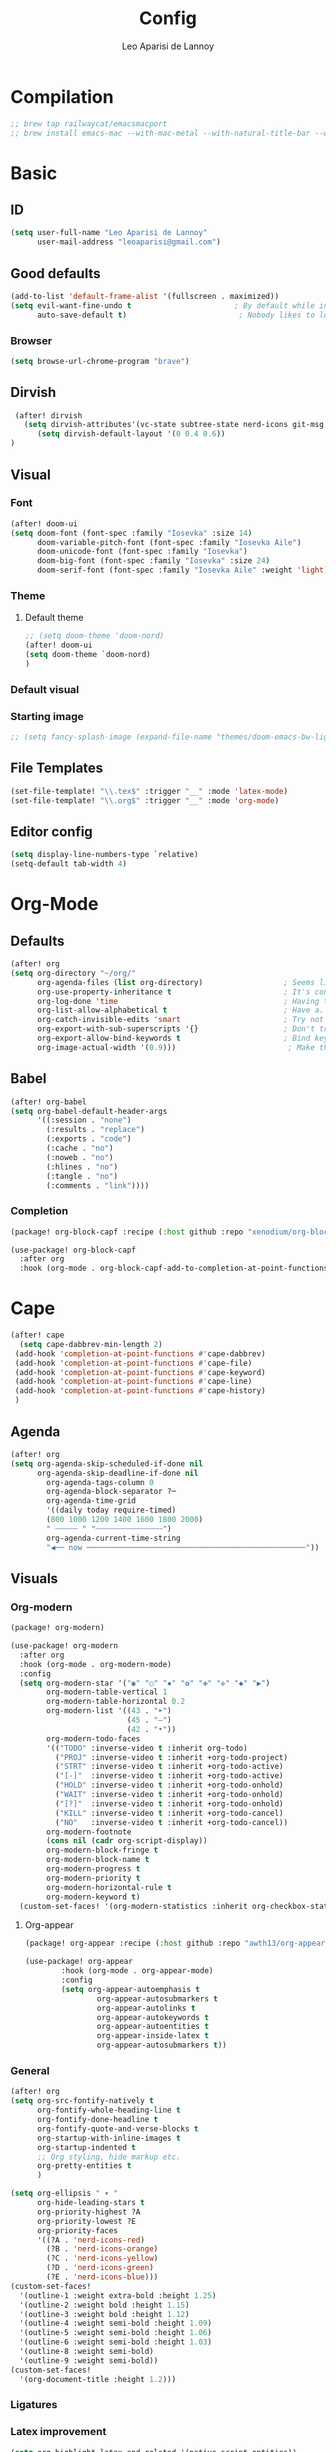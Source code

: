 #+title: Config
#+author: Leo Aparisi de Lannoy
#+latex_class: article
#+latex_compiler: xelatex
* Compilation
#+begin_src emacs-lisp
;; brew tap railwaycat/emacsmacport
;; brew install emacs-mac --with-mac-metal --with-natural-title-bar --with-native-compilation --with-xwidget
#+end_src
* Basic
** ID
#+begin_src emacs-lisp
(setq user-full-name "Leo Aparisi de Lannoy"
      user-mail-address "leoaparisi@gmail.com")
#+end_src
** Good defaults
#+begin_src emacs-lisp
(add-to-list 'default-frame-alist '(fullscreen . maximized))
(setq evil-want-fine-undo t                       ; By default while in insert all changes are one big blob. Be more granular
      auto-save-default t)                         ; Nobody likes to loose work, I certainly don't
#+end_src
*** Browser
#+begin_src emacs-lisp
(setq browse-url-chrome-program "brave")
#+end_src
** Dirvish
#+begin_src emacs-lisp :lexical no
 (after! dirvish
   (setq dirvish-attributes'(vc-state subtree-state nerd-icons git-msg file-time file-size))
      (setq dirvish-default-layout '(0 0.4 0.6))
)
#+end_src
** Visual
*** Font
#+begin_src emacs-lisp
(after! doom-ui
(setq doom-font (font-spec :family "Iosevka" :size 14)
      doom-variable-pitch-font (font-spec :family "Iosevka Aile")
      doom-unicode-font (font-spec :family "Iosevka")
      doom-big-font (font-spec :family "Iosevka" :size 24)
      doom-serif-font (font-spec :family "Iosevka Aile" :weight 'light)))
#+end_src
*** Theme
**** Default theme
#+begin_src emacs-lisp
;; (setq doom-theme 'doom-nord)
(after! doom-ui
(setq doom-theme `doom-nord)
)
#+end_src
*** Default visual
*** Starting image
#+begin_src emacs-lisp
;; (setq fancy-splash-image (expand-file-name "themes/doom-emacs-bw-light.svg" doom-user-dir))
#+end_src
** File Templates
#+begin_src emacs-lisp
(set-file-template! "\\.tex$" :trigger "__" :mode 'latex-mode)
(set-file-template! "\\.org$" :trigger "__" :mode 'org-mode)
#+end_src
** Editor config
#+begin_src emacs-lisp
(setq display-line-numbers-type `relative)
(setq-default tab-width 4)
#+end_src
* Org-Mode
** Defaults
#+begin_src emacs-lisp
(after! org
(setq org-directory "~/org/"
      org-agenda-files (list org-directory)                  ; Seems like the obvious place.
      org-use-property-inheritance t                         ; It's convenient to have properties inherited.
      org-log-done 'time                                     ; Having the time a item is done sounds convenient.
      org-list-allow-alphabetical t                          ; Have a. A. a) A) list bullets.
      org-catch-invisible-edits 'smart                       ; Try not to accidently do weird stuff in invisible regions.
      org-export-with-sub-superscripts '{}                   ; Don't treat lone _ / ^ as sub/superscripts, require _{} / ^{}.
      org-export-allow-bind-keywords t                       ; Bind keywords can be handy
      org-image-actual-width '(0.9)))                         ; Make the in-buffer display closer to the exported result..
#+end_src
** Babel
#+begin_src emacs-lisp
(after! org-babel
(setq org-babel-default-header-args
      '((:session . "none")
        (:results . "replace")
        (:exports . "code")
        (:cache . "no")
        (:noweb . "no")
        (:hlines . "no")
        (:tangle . "no")
        (:comments . "link"))))
#+end_src
*** Completion
#+begin_src emacs-lisp :tangle packages.el
(package! org-block-capf :recipe (:host github :repo "xenodium/org-block-capf"))
#+end_src
#+begin_src emacs-lisp
(use-package! org-block-capf
  :after org
  :hook (org-mode . org-block-capf-add-to-completion-at-point-functions))
#+end_src
* Cape
#+begin_src emacs-lisp :lexical no
 (after! cape
   (setq cape-dabbrev-min-length 2)
  (add-hook 'completion-at-point-functions #'cape-dabbrev)
  (add-hook 'completion-at-point-functions #'cape-file)
  (add-hook 'completion-at-point-functions #'cape-keyword)
  (add-hook 'completion-at-point-functions #'cape-line)
  (add-hook 'completion-at-point-functions #'cape-history)
  )
#+end_src
** Agenda
#+begin_src emacs-lisp :lexical no
(after! org
(setq org-agenda-skip-scheduled-if-done nil
      org-agenda-skip-deadline-if-done nil
        org-agenda-tags-column 0
        org-agenda-block-separator ?─
        org-agenda-time-grid
        '((daily today require-timed)
        (800 1000 1200 1400 1600 1800 2000)
        " ┄┄┄┄┄ " "┄┄┄┄┄┄┄┄┄┄┄┄┄┄┄")
        org-agenda-current-time-string
        "◀── now ─────────────────────────────────────────────────"))
#+end_src
** Visuals
*** Org-modern
#+begin_src emacs-lisp :tangle packages.el
(package! org-modern)
#+end_src
#+begin_src emacs-lisp
(use-package! org-modern
  :after org
  :hook (org-mode . org-modern-mode)
  :config
  (setq org-modern-star '("◉" "○" "✸" "✿" "✤" "✜" "◆" "▶")
        org-modern-table-vertical 1
        org-modern-table-horizontal 0.2
        org-modern-list '((43 . "➤")
                          (45 . "–")
                          (42 . "•"))
        org-modern-todo-faces
        '(("TODO" :inverse-video t :inherit org-todo)
          ("PROJ" :inverse-video t :inherit +org-todo-project)
          ("STRT" :inverse-video t :inherit +org-todo-active)
          ("[-]"  :inverse-video t :inherit +org-todo-active)
          ("HOLD" :inverse-video t :inherit +org-todo-onhold)
          ("WAIT" :inverse-video t :inherit +org-todo-onhold)
          ("[?]"  :inverse-video t :inherit +org-todo-onhold)
          ("KILL" :inverse-video t :inherit +org-todo-cancel)
          ("NO"   :inverse-video t :inherit +org-todo-cancel))
        org-modern-footnote
        (cons nil (cadr org-script-display))
        org-modern-block-fringe t
        org-modern-block-name t
        org-modern-progress t
        org-modern-priority t
        org-modern-horizontal-rule t
        org-modern-keyword t)
  (custom-set-faces! '(org-modern-statistics :inherit org-checkbox-statistics-todo)))
#+end_src
**** Org-appear
#+begin_src emacs-lisp :lexical no :tangle packages.el
(package! org-appear :recipe (:host github :repo "awth13/org-appear"))
#+end_src
#+begin_src emacs-lisp :lexical no
(use-package! org-appear
        :hook (org-mode . org-appear-mode)
        :config
        (setq org-appear-autoemphasis t
                org-appear-autosubmarkers t
                org-appear-autolinks t
                org-appear-autokeywords t
                org-appear-autoentities t
                org-appear-inside-latex t
                org-appear-autosubmarkers t))
#+end_src
*** General
#+begin_src emacs-lisp
(after! org
(setq org-src-fontify-natively t
      org-fontify-whole-heading-line t
      org-fontify-done-headline t
      org-fontify-quote-and-verse-blocks t
      org-startup-with-inline-images t
      org-startup-indented t
      ;; Org styling, hide markup etc.
      org-pretty-entities t
      )

(setq org-ellipsis " ▾ "
      org-hide-leading-stars t
      org-priority-highest ?A
      org-priority-lowest ?E
      org-priority-faces
      '((?A . 'nerd-icons-red)
        (?B . 'nerd-icons-orange)
        (?C . 'nerd-icons-yellow)
        (?D . 'nerd-icons-green)
        (?E . 'nerd-icons-blue)))
(custom-set-faces!
  '(outline-1 :weight extra-bold :height 1.25)
  '(outline-2 :weight bold :height 1.15)
  '(outline-3 :weight bold :height 1.12)
  '(outline-4 :weight semi-bold :height 1.09)
  '(outline-5 :weight semi-bold :height 1.06)
  '(outline-6 :weight semi-bold :height 1.03)
  '(outline-8 :weight semi-bold)
  '(outline-9 :weight semi-bold))
(custom-set-faces!
  '(org-document-title :height 1.2)))
#+end_src

*** Ligatures
*** Latex improvement
#+begin_src emacs-lisp
(setq org-highlight-latex-and-related '(native script entities))
#+end_src
#+begin_src emacs-lisp :tangle packages.el
 (package! org-fragtog)
#+end_src
#+begin_src emacs-lisp
 (use-package! org-fragtog
   :after org
   :hook (org-mode . org-fragtog-mode))
#+end_src
** Bullets
#+begin_src emacs-lisp
(after! org
(setq org-list-demote-modify-bullet '(("+" . "-") ("-" . "+") ("*" . "+") ("1." . "a."))))
#+end_src
** Agenda
*** Visual
#+begin_src emacs-lisp
(after! org-agenda
  (setq org-agenda-deadline-faces
      '((1.001 . error)
        (1.0 . org-warning)
        (0.5 . org-upcoming-deadline)
        (0.0 . org-upcoming-distant-deadline))))
#+end_src
** Contact
#+begin_src emacs-lisp :lexical no :tangle packages.el
 (package! org-vcard)
#+end_src
#+begin_src emacs-lisp :lexical no
(after! mu4e
    (setq mu4e-org-contacts-file  "~/org/contacts.org")
  (add-to-list 'mu4e-headers-actions
    '("org-contact-add" . mu4e-action-add-org-contact) t)
  (add-to-list 'mu4e-view-actions
    '("org-contact-add" . mu4e-action-add-org-contact) t))

#+end_src
** Pandoc import
#+begin_src emacs-lisp :tangle packages.el
(package! org-pandoc-import
  :recipe (:host github
           :repo "tecosaur/org-pandoc-import"
           :files ("*.el" "filters" "preprocessors")))
#+end_src
#+begin_src emacs-lisp
(use-package! org-pandoc-import
  :after org)
#+end_src
** Zotero Integration
#+begin_src emacs-lisp :tangle packages.el
;; (package! zotxt)
#+end_src
#+begin_src emacs-lisp

;; (use-package! zotxt
;;   :after org)
#+end_src
** Org-Chef
#+begin_src emacs-lisp :tangle packages.el
(package! org-chef)
#+end_src
#+begin_src emacs-lisp
(use-package! org-chef
  :after org
  :commands (org-chef-insert-recipe org-chef-get-recipe-from-url))
#+end_src

** Bibtex-Integration
*** Citar
#+begin_src emacs-lisp :tangle packages.el
(package! org-cite-csl-activate :recipe (:host github :repo "andras-simonyi/org-cite-csl-activate"))
#+end_src
#+begin_src emacs-lisp
(use-package! citar
  :defer t
  :custom
  (org-cite-global-bibliography '("~/org/Lecture_Notes/MyLibrary.bib"))
  (citar-bibliography org-cite-global-bibliography)
  (citar-symbols
      '(note ,(nerd-icons-octicon "nf-oct-note" :face 'nerd-icons-blue :v-adjust -0.3) . " ")
      '(link ,(nerd-icons-octicon "nf-oct-link" :face 'nerd-icons-orange :v-adjust 0.01) . " "))
  :hook
  (org-mode . citar-capf-setup))
#+end_src
#+begin_src emacs-lisp :lexical no
(use-package! citar-embark
  :after citar embark
  :no-require
  :config (citar-embark-mode))
#+end_src
#+begin_src emacs-lisp
(use-package! oc-csl
  :after oc
  :config
  (setq org-cite-csl-styles-dir "~/Zotero/styles/"))
(after! oc
 (setq org-cite-export-processors '((t csl))))

#+end_src
#+begin_src emacs-lisp
(use-package! oc-csl-activate
  :after org
  :config
  (setq org-cite-activate-processor 'csl-activate)
  (setq org-cite-csl-activate-use-document-style t)
  (setq org-cite-csl-activate-use-document-locale t)
  (add-hook! 'org-mode-hook
              (cursor-sensor-mode 1)
              (org-cite-csl-activate-render-all)))

#+end_src
** Latex templates
*** Preview
**** PNG
#+begin_src emacs-lisp
(after! org
  ;; ORG LATEX PREVIEW
  (setq org-format-latex-options
        (plist-put org-format-latex-options :background "Transparent"))
  (setq org-format-latex-options
        (plist-put org-format-latex-options :scale 1))
  (setq org-preview-latex-default-process 'dvisvgm)
  (setq org-preview-latex-image-directory "~/.cache/ltximg/")
  )
#+end_src
**** Header
#+begin_src emacs-lisp
(after! org
(setq org-format-latex-header "\\documentclass[12pt]
{article}
\\usepackage[usenames]{xcolor}
\\usepackage{booktabs}
\\pagestyle{empty}             % do not remove
% The settings below are copied from fullpage.sty
\\setlength{\\textwidth}{\\paperwidth}
\\addtolength{\\textwidth}{-3cm}
\\setlength{\\oddsidemargin}{1.5cm}
\\addtolength{\\oddsidemargin}{-2.54cm}
\\setlength{\\evensidemargin}{\\oddsidemargin}
\\setlength{\\textheight}{\\paperheight}
\\addtolength{\\textheight}{-\\headheight}
\\addtolength{\\textheight}{-\\headsep}
\\addtolength{\\textheight}{-\\footskip}
\\addtolength{\\textheight}{-3cm}
\\setlength{\\topmargin}{1.5cm}
\\addtolength{\\topmargin}{-2.54cm}
% my custom stuff
\\usepackage{xfrac}
\\usepackage{siunitx}
\\usepackage{diffcoeff}
\\usepackage{nicematrix}
\\usepackage[varbb]{newpxmath}
\\DeclareMathOperator{\\Var}{Var}
\\DeclareMathOperator{\\cov}{Cov}
\\DeclareMathOperator{\\E}{\\mathbb{E}}
\\DeclareMathOperator*{\\argmax}{arg\\,max}
\\DeclareMathOperator*{\\argmin}{arg\\,min}
"))
#+end_src
*** Article
#+begin_src emacs-lisp
(with-eval-after-load 'ox-latex
(add-to-list 'org-latex-classes
             '("article"
               "\\documentclass[12pt]{article}
\\usepackage[american]{babel}
\\usepackage[margin=1.25in]{geometry}
\\usepackage{parskip}
\\usepackage{booktabs}
\\usepackage{float}
\\usepackage{microtype}
\\usepackage{graphicx}
\\usepackage{mathtools}
\\usepackage{amsthm}
\\usepackage{amssymb}
\\usepackage{bm}
\\usepackage[]{newpxtext}
\\usepackage[]{newpxmath}
\\usepackage{xfrac}
\\usepackage{siunitx}
\\usepackage{caption}
\\captionsetup{labelfont=bf,font={small,singlespacing}}
\\usepackage{subcaption}
\\usepackage{cancel}
\\usepackage{setspace}
\\usepackage{xcolor}
\\usepackage{diffcoeff}
\\usepackage{nicematrix}
\\usepackage{braket}
\\usepackage{enumitem}
\\usepackage{acronym}
\\usepackage{footmisc}
\\usepackage[authoryear,longnamesfirst]{natbib}
\\usepackage{xurl}
\\onehalfspacing{}
\\bibliographystyle{ecta}
\\DeclareMathOperator{\\Var}{Var}
\\DeclareMathOperator{\\Cov}{Cov}
\\DeclareMathOperator{\\E}{\\mathbb{E}}
\\DeclareMathOperator*{\\argmax}{arg\\,max}
\\DeclareMathOperator*{\\argmin}{arg\\,min}
\\newcommand{\\Et}[2]{\\E_{#2} \\left[#1\\right]}
\\newcommand{\\Covt}[3]{\\cov_{#3}\\left(#1, #2\\right)}
\\newcommand{\\Vart}[2]{\\Var_{#2} \\left[#1\\right]}
\\DeclarePairedDelimiter\\abs{\\lvert}{\\rvert}
\\DeclarePairedDelimiter\\norm{\\lVert}{\\rVert}
\\DeclarePairedDelimiterX\\innerp[2]{\\langle}{\\rangle}{#1,#2}
\\theoremstyle{plain}% default
\\newtheorem{thm}{Theorem}
\\newtheorem{lem}[thm]{Lemma}
\\newtheorem{prop}[thm]{Proposition}
\\newtheorem*{cor}{Corollary}
\\theoremstyle{definition}
\\newtheorem{defn}{Definition}
\\newtheorem{exmp}{Example}
\\providecommand*{\\defnautorefname}{Definition}
\\theoremstyle{remark}
\\newtheorem*{rem}{Remark}
\\newtheorem*{note}{Note}
\\newtheorem{case}{Case}
\\renewcommand{\\leq}{\\leqslant}
\\renewcommand{\\geq}{\\geqslant}
\\usepackage{hyperref}
\\usepackage[]{cleveref}
[NO-DEFAULT-PACKAGES]
[PACKAGES]
[EXTRA]"
               ("\\section{%s}" . "\\section*{%s}")
               ("\\subsection{%s}" . "\\subsection*{%s}")
               ("\\subsubsection{%s}" . "\\subsubsection*{%s}")
               ("\\paragraph{%s}" . "\\paragraph*{%s}"))))
#+end_src
*** Beamer
#+begin_src emacs-lisp
(after! org
  (setq org-beamer-frame-level 2))
#+end_src
#+begin_src emacs-lisp
(after! org
  (setq org-beamer-theme "[progressbar=frametitle, titleformat=smallcaps, numbering=fraction]metropolis"))
#+end_src
Define Beamer class:
#+begin_src emacs-lisp

(with-eval-after-load 'ox-latex
(add-to-list 'org-latex-classes
             '("beamer"
               "\\documentclass[c]{beamer}
\\usepackage[american]{babel}
\\usetheme[progressbar=frametitle, titleformat=smallcaps, numbering=fraction]{metropolis}
\\usepackage{parskip}
\\usepackage{booktabs}
\\usepackage{float}
\\usepackage{microtype}
\\usepackage{graphicx}
\\usepackage{mathtools}
\\usepackage{amsthm}
\\usepackage{amssymb}
\\usepackage{bm}
\\usepackage[]{newpxtext}
\\usepackage{newpxmath}
\\usepackage{xfrac}
\\usepackage{siunitx}
\\usepackage{caption}
\\captionsetup{labelfont=bf,font={small,singlespacing}}
\\usepackage{subcaption}
\\usepackage{cancel}
\\usepackage{setspace}
\\usepackage{xcolor}
\\usepackage[ISO]{diffcoeff}
\\usepackage{nicematrix}
\\usepackage{braket}
\\usepackage{enumitem}
\\usepackage{acronym}
\\usepackage{footmisc}
\\usepackage[authoryear,longnamesfirst]{natbib}
\\usepackage{xurl}
\\usepackage{appendixnumberbeamer}
\\usepackage{dirtytalk}
\\DeclareMathOperator{\\Var}{Var}
\\DeclareMathOperator{\\Cov}{Cov}
\\DeclareMathOperator{\\E}{\\mathbb{E}}
\\DeclareMathOperator*{\\argmax}{arg\\,max}
\\DeclareMathOperator*{\\argmin}{arg\\,min}
\\newcommand{\\Et}[2]{\\E_{#2} \\left[#1\\right]}
\\newcommand{\\Covt}[3]{\\cov_{#3}\\left(#1, #2\\right)}
\\newcommand{\\Vart}[2]{\\Var_{#2} \\left[#1\\right]}
\\DeclarePairedDelimiter\\abs{\\lvert}{\\rvert}
\\DeclarePairedDelimiter\\norm{\\lVert}{\\rVert}
\\DeclarePairedDelimiterX\\innerp[2]{\\langle}{\\rangle}{#1,#2}
\\theoremstyle{plain}% default
\\newtheorem{thm}{Theorem}
\\newtheorem{lem}[thm]{Lemma}
\\newtheorem{prop}[thm]{Proposition}
\\newtheorem*{cor}{Corollary}
\\theoremstyle{definition}
\\newtheorem{defn}{Definition}
\\newtheorem{exmp}{Example}
\\providecommand*{\\defnautorefname}{Definition}
\\theoremstyle{remark}
\\newtheorem*{rem}{Remark}
\\newtheorem*{note}{Note}
\\newtheorem{case}{Case}
\\renewcommand{\\leq}{\\leqslant}
\\renewcommand{\\geq}{\\geqslant}
\\definecolor{textcolor}{HTML}{2E3440}
\\definecolor{titlecolor}{HTML}{a3be8c}
\\definecolor{alertcolor}{HTML}{BF616A}
\\definecolor{bgcolor}{HTML}{ECEFF4}
\\definecolor{barcolor}{HTML}{88C0D0}
\\definecolor{bgbarcolor}{HTML}{D8DEE9}
\\setbeamercolor{progress bar}{fg=barcolor,bg=bgbarcolor}
\\setbeamercolor{frametitle}{fg=titlecolor,bg=bgcolor}
\\setbeamercolor{normal text}{fg=textcolor,bg=bgcolor}
\\setbeamercolor{alerted text}{fg=alertcolor,bg=bgcolor}
\\setbeamercolor{example text}{fg=examplecolor}
\\setbeamercovered{dynamic}
\\usecolortheme{rose}
[NO-DEFAULT-PACKAGES]
[PACKAGES]
[EXTRA]"
               ("\\section{%s}" . "\\section*{%s}")
               ("\\subsection{%s}" . "\\subsection*{%s}")
               ("\\subsubsection{%s}" . "\\subsubsection*{%s}")
               ("\\paragraph{%s}" . "\\paragraph*{%s}")
               ("\\subparagraph{%s}" . "\\subparagraph*{%s}"))))
#+end_src
*** Export
#+begin_src emacs-lisp
(setq org-latex-pdf-process '("LC_ALL=en_US.UTF-8 latexmk -f -pdf -%latex -shell-escape -interaction=nonstopmode -output-directory=%o %f"))
#+end_src
#+begin_src emacs-lisp
(after! org
(setq org-latex-tables-booktabs t
      org-latex-hyperref-template "\\providecolor{url}{HTML}{81a1c1}
\\providecolor{link}{HTML}{d08770}
\\providecolor{cite}{HTML}{d08770}
\\hypersetup{
pdfauthor={%a},
pdftitle={%t},
pdfkeywords={%k},
pdfsubject={%d},
pdfcreator={%c},
pdflang={%L},
breaklinks=true,
colorlinks=true,
linkcolor=link,
urlcolor=url,
citecolor=cite
}
"
      org-latex-reference-command "\\cref{%s}"))
#+end_src
**** Preview
#+begin_src emacs-lisp
;; Use pdf-tools to open PDF files
(after! auctex
(setq TeX-view-program-selection '((output-pdf "PDF Tools"))
      TeX-source-correlate-start-server t)
;; Update PDF buffers after successful LaTeX runs
(add-hook 'TeX-after-compilation-finished-functions #'TeX-revert-document-buffer))
#+end_src
**** Code blocks
#+begin_src emacs-lisp :tangle packages.el
(package! engrave-faces)
#+end_src
#+begin_src emacs-lisp
 (use-package! engrave-faces-latex
   :after ox-latex)
 (setq org-latex-listings 'engraved)
 (setq org-latex-engraved-theme 'doom-nord)
#+end_src
** Capture
*** Doct
#+begin_src emacs-lisp :tangle packages.el
(package! doct
  :recipe (:host github :repo "progfolio/doct"))
#+end_src
#+begin_src emacs-lisp :lexical no
 (use-package! doct
   :after org)
#+end_src
*** Captures
#+begin_src emacs-lisp :lexical no
(setq org-capture-templates
      '(("t" "Todo" entry (file+headline "~/org/todo.org" "Tasks")
         "* TODO [#B] %?\n:Created: %T\n")
        ("j" "Journal" entry (file+datetree "~/org/journal.org")
         "* %?\nEntered on %U\n  %i\n  %a")
        ("P" "process-soon" entry (file+headline "todo.org" "Todo")
  "* TODO %:fromname: %a %?\nDEADLINE: %(org-insert-time-stamp (org-read-date nil t \"+2d\"))")
("c" "Contact" entry (file "~/org/contacts.org")
"* %?
:PROPERTIES:
:ADDRESS:
:BIRTHDAY:
:EMAIL:
:NOTE:
:END:"
      :empty-lines 1)
("w" "Work")
 ("wp" "Phone Call" entry (file+datetree "~/org/work.org") "* Phone call about %?\nSCHEDULED:%t\nDEADLINE: %^T\n\n%i" :clock-in t)
 ("wm" "Meeting"    entry (file+datetree "~/org/work.org") "* Meeting about %?\nSCHEDULED:%t\nDEADLINE: %^T\n\n%i"    :clock-in t)
 ("m" "Email Workflow")
    ("mw" "Write" entry (file+olp "~/org/mail.org" "New")
          "* TODO Email %?\nSCHEDULED:%t\nDEADLINE: %^T\n\n%i" :immediate-finish t)
    ("mf" "Follow Up" entry (file+olp "~/org/mail.org" "Follow Up")
          "* TODO Follow up with %:fromname on %a\nSCHEDULED:%t\nDEADLINE: %(org-insert-time-stamp (org-read-date nil t \"+2d\"))\n\n%i" :immediate-finish t)
    ("mr" "Read Later" entry (file+olp "~/org/mail.org" "Read Later")
          "* TODO Read %:subject\nSCHEDULED:%t\nDEADLINE: %(org-insert-time-stamp (org-read-date nil t \"+2d\"))\n\n%a\n\n%i" :immediate-finish t)
        ))
#+end_src
* Jinx
#+begin_src emacs-lisp :tangle packages.el
(package! jinx)
#+end_src
#+begin_src emacs-lisp
(use-package! jinx
  :defer t
  :init
  (global-jinx-mode)
  :config
  ;; Extra face(s) to ignore
  (push 'org-inline-src-block
        (alist-get 'org-mode jinx-exclude-faces))
  ;; Take over the relevant bindings.
  (after! evil-commands
    (global-set-key [remap ispell-word] #'jinx-correct))
  (after! evil-commands
    (global-set-key [remap evil-next-flyspell-error] #'jinx-next)
    (global-set-key [remap evil-prev-flyspell-error] #'jinx-previous)))
#+end_src
* LSP
** LTex
#+begin_src emacs-lisp :tangle packages.el
(package! lsp-ltex)
#+end_src
#+begin_src emacs-lisp
(defcustom lsp-ltex-active-modes
  '(text-mode
    bibtex-mode context-mode
    latex-mode LaTeX-mode ;; AUCTeX 14+ has renamed latex-mode to LaTeX-mode
    markdown-mode org-mode
    rst-mode
    org-msg-edit-mode
    mu4e-compose-mode)
  "List of major mode that work with LTEX Language Server."
  :type 'list
  :group 'lsp-ltex)

(use-package! lsp-ltex
  :defer t
  :init)
(after! lsp-ltex
  (appendq! lsp-language-id-configuration
            '((mu4e-compose-mode . "plaintext"))))
(use-package orderless
  :init
  ;; Tune the global completion style settings to your liking!
  ;; This affects the minibuffer and non-lsp completion at point.
  (setq completion-styles '(orderless partial-completion basic)
        completion-category-defaults nil
        completion-category-overrides nil))

(use-package lsp-mode
  :custom
  (lsp-completion-provider :none) ;; we use Corfu!
  :config
    (setq lsp-warn-no-matched-clients 'nil)
  :init
  (defun my/lsp-mode-setup-completion ()
    (setf (alist-get 'styles (alist-get 'lsp-capf completion-category-defaults))
          '(orderless))) ;; Configure orderless
  :hook
  (lsp-completion-mode . my/lsp-mode-setup-completion))
;; (use-package! eglot-ltex                ;
;;   :init
;;   (setq eglot-ltex-server-path "/opt/homebrew/"
;;         eglot-ltex-communication-channel 'tcp))         ; 'stdio or 'tcp
#+end_src
#+begin_src emacs-lisp :lexical no
 ;; (after! eglot
 ;;   (add-to-list 'eglot-server-programs
 ;;               `((latex-mode :language-id "latex")
 ;;                 . ,(eglot-alternatives '(("texlab")
 ;;                                          ("ltex-ls" "--server-type" "TcpSocket" "--port" :autoport)))))) ;
#+end_src
* VLFI
#+begin_src emacs-lisp :tangle packages.el
(package! vlfi)
#+end_src
#+begin_src emacs-lisp
(use-package! vlf-setup
  :defer t)
#+end_src

* CSV-Mode
#+begin_src emacs-lisp :tangle packages.el
(package! csv-mode)
#+end_src
#+begin_src emacs-lisp
(use-package! csv-mode
  :defer t
  :hook ((csv-mode . csv-align-mode)
         (csv-mode . csv-header-line)
         )
  )
#+end_src
* PDF-Tools
** Dark mode
#+begin_src emacs-lisp
 ;; (add-hook 'pdf-tools-enabled-hook 'pdf-view-midnight-minor-mode)
#+end_src
* Option key Fix
#+begin_src emacs-lisp
(defun switch-left-and-right-option-keys ()
  "Switch left and right option keys.
     On some external keyboards the left and right option keys are swapped,
     this command switches the keys so that they work as expected."
  (interactive)
  (let ((current-left  mac-option-modifier)
        (current-right mac-right-option-modifier))
    (setq mac-option-modifier       current-right
          mac-right-option-modifier current-left)))
#+end_src

#+begin_src emacs-lisp :lexical no
 ;; mac switch meta key
(defun mac-switch-meta nil
  "switch meta between Option and Command"
  (interactive)
  (if (eq mac-option-modifier nil)
      (progn
	(setq mac-option-modifier 'meta)
	(setq mac-command-modifier 'hyper)
	)
    (progn
      (setq mac-option-modifier nil)
      (setq mac-command-modifier 'meta)
      )
    )
  )
#+end_src
* RSS
#+begin_src emacs-lisp
;; (add-hook! 'elfeed-search-mode-hook #'elfeed-update) ;
;; (after! elfeed
;;   (setq elfeed-goodies/entry-pane-position 'bottom)
;;   (setq rmh-elfeed-org-files '("~/org/elfeed.org")))
#+end_src
** Visual
    #+begin_src emacs-lisp
;; (after! elfeed
;;   (setq elfeed-search-filter "@1-week-ago +unread"
;;         elfeed-search-print-entry-function '+rss/elfeed-search-print-entry
;;         elfeed-search-title-min-width 80
;;         elfeed-show-entry-switch #'pop-to-buffer
;;         elfeed-show-entry-delete #'elfeed-kill-buffer
;;         elfeed-show-refresh-function #'+rss/elfeed-show-refresh--better-style
;;         shr-max-image-proportion 0.6)

;;   (add-hook! 'elfeed-show-mode-hook (hide-mode-line-mode 1))
;;   (add-hook! 'elfeed-search-update-hook #'hide-mode-line-mode)

;;   (defface elfeed-show-title-face '((t (:weight ultrabold :slant italic :height 1.5)))
;;     "title face in elfeed show buffer"
;;     :group 'elfeed)
;;   (defface elfeed-show-author-face `((t (:weight light)))
;;     "title face in elfeed show buffer"
;;     :group 'elfeed)
;;   (set-face-attribute 'elfeed-search-title-face nil
;;                       :foreground 'nil
;;                       :weight 'light)

;;   (defadvice! +rss-elfeed-wrap-h-nicer ()
;;     "Enhances an elfeed entry's readability by wrapping it to a width of
;; `fill-column' and centering it with `visual-fill-column-mode'."
;;     :override #'+rss-elfeed-wrap-h
;;     (setq-local truncate-lines nil
;;                 shr-width 140
;;                 visual-fill-column-center-text t
;;                 default-text-properties '(line-height 1.2))
;;     (let ((inhibit-read-only t)
;;           (inhibit-modification-hooks t))
;;        (setq-local shr-current-font '(:family "Lato" :height 1.2))
;;       (set-buffer-modified-p nil)))

;;   (defun +rss/elfeed-search-print-entry (entry)
;;     "Print ENTRY to the buffer."
;;     (let* ((elfeed-goodies/tag-column-width 40)
;;            (elfeed-goodies/feed-source-column-width 30)
;;            (title (or (elfeed-meta entry :title) (elfeed-entry-title entry) ""))
;;            (title-faces (elfeed-search--faces (elfeed-entry-tags entry)))
;;            (feed (elfeed-entry-feed entry))
;;            (feed-title
;;             (when feed
;;               (or (elfeed-meta feed :title) (elfeed-feed-title feed))))
;;            (tags (mapcar #'symbol-name (elfeed-entry-tags entry)))
;;            (tags-str (concat (mapconcat 'identity tags ",")))
;;            (title-width (- (window-width) elfeed-goodies/feed-source-column-width
;;                            elfeed-goodies/tag-column-width 4))

;;            (tag-column (elfeed-format-column
;;                         tags-str (elfeed-clamp (length tags-str)
;;                                                elfeed-goodies/tag-column-width
;;                                                elfeed-goodies/tag-column-width)
;;                         :left))
;;            (feed-column (elfeed-format-column
;;                          feed-title (elfeed-clamp elfeed-goodies/feed-source-column-width
;;                                                   elfeed-goodies/feed-source-column-width
;;                                                   elfeed-goodies/feed-source-column-width)
;;                          :left)))

;;       (insert (propertize feed-column 'face 'elfeed-search-feed-face) " ")
;;       (insert (propertize tag-column 'face 'elfeed-search-tag-face) " ")
;;       (insert (propertize title 'face title-faces 'kbd-help title))
;;       (setq-local line-spacing 0.2)))

;;   (defun +rss/elfeed-show-refresh--better-style ()
;;     "Update the buffer to match the selected entry, using a mail-style."
;;     (interactive)
;;     (let* ((inhibit-read-only t)
;;            (title (elfeed-entry-title elfeed-show-entry))
;;            (date (seconds-to-time (elfeed-entry-date elfeed-show-entry)))
;;            (author (elfeed-meta elfeed-show-entry :author))
;;            (link (elfeed-entry-link elfeed-show-entry))
;;            (tags (elfeed-entry-tags elfeed-show-entry))
;;            (tagsstr (mapconcat #'symbol-name tags ", "))
;;            (nicedate (format-time-string "%a, %e %b %Y %T %Z" date))
;;            (content (elfeed-deref (elfeed-entry-content elfeed-show-entry)))
;;            (type (elfeed-entry-content-type elfeed-show-entry))
;;            (feed (elfeed-entry-feed elfeed-show-entry))
;;            (feed-title (elfeed-feed-title feed))
;;            (base (and feed (elfeed-compute-base (elfeed-feed-url feed)))))
;;       (erase-buffer)
;;       (insert "\n")
;;       (insert (format "%s\n\n" (propertize title 'face 'elfeed-show-title-face)))
;;       (insert (format "%s\t" (propertize feed-title 'face 'elfeed-search-feed-face)))
;;       (when (and author elfeed-show-entry-author)
;;         (insert (format "%s\n" (propertize author 'face 'elfeed-show-author-face))))
;;       (insert (format "%s\n\n" (propertize nicedate 'face 'elfeed-log-date-face)))
;;       (when tags
;;         (insert (format "%s\n"
;;                         (propertize tagsstr 'face 'elfeed-search-tag-face))))
;;       ;; (insert (propertize "Link: " 'face 'message-header-name))
;;       ;; (elfeed-insert-link link link)
;;       ;; (insert "\n")
;;       (cl-loop for enclosure in (elfeed-entry-enclosures elfeed-show-entry)
;;                do (insert (propertize "Enclosure: " 'face 'message-header-name))
;;                do (elfeed-insert-link (car enclosure))
;;                do (insert "\n"))
;;       (insert "\n")
;;       (if content
;;           (if (eq type 'html)
;;               (elfeed-insert-html content base)
;;             (insert content))
;;         (insert (propertize "(empty)\n" 'face 'italic)))
;;       (goto-char (point-min))))

;;   )
    #+end_src

* Email
#+begin_src emacs-lisp :lexical no :tangle packages.el
;; (package! mu4e :recipe (:host github :repo "emacsmirror/mu4e"))
#+end_src
** mu4e
#+begin_src emacs-lisp
;; add to $DOOMDIR/config.el
(after! mu4e
  (setq sendmail-program (executable-find "msmtp")
        send-mail-function #'smtpmail-send-it
        message-sendmail-f-is-evil t
        message-sendmail-extra-arguments '("--read-envelope-from")
        message-send-mail-function #'message-send-mail-with-sendmail)
  ;; how often to call it in seconds:
  (setq   mu4e-sent-messages-behavior 'sent ;; Save sent messages
          mu4e-headers-auto-update t                ; avoid to type `g' to update
          mml-secure-openpgp-signers '("6A5C039B63B86AC6C5109955B57BA04FBD759C7F" "D1D9947126EE64AC7ED3950196F352393B5B3C2E")
          mml-secure-openpgp-sign-with-sender t
          mu4e-use-fancy-chars t                   ; allow fancy icons for mail threads
          mu4e-change-filenames-when-moving t
          mu4e-index-lazy-check nil
          mu4e-search-results-limit 300
          mu4e-context-policy 'pick-first ;; Always ask which context to use when composing a new mail
          mu4e-compose-context-policy 'ask ;; Always ask which context to use when composing a new mail
          mu4e-update-interval 60
          mu4e-mu-allow-temp-file t
          message-dont-reply-to-names #'mu4e-personal-or-alternative-address-p
          mu4e-bookmarks '((:name "Unread messages" :query "flag:unread AND maildir:/.*inbox/" :key 117)
                                (:name "Today's messages" :query "date:today..now AND maildir:/.*inbox/" :key 116)
                                ("flag:flagged" "Flagged messages" 102)
                                (:name "Unified inbox" :query "maildir:/.*inbox/" :key 105)
                                (:name "Sent" :query "maildir:/.*Sent/" :key 115)
                                (:name "Drafts" :query "maildir:/.*Drafts/" :key 100)
                                (:name "Spam" :query "maildir:/.*Spam/ or maildir:/.*Junk/" :key 83)
                                (:name "Trash" :query "maildir:/.*Trash/" :key 84))
          mu4e-attachment-dir "~/Downloads"
          mu4e-contexts '()
          )
)
  (set-email-account! "gmail"
                      '((mu4e-sent-folder       . "/leoaparisi@gmail.com/[Gmail]/Sent Mail")
                        (mu4e-drafts-folder     . "/leoaparisi@gmail.com/[Gmail]/Drafts")
                        (mu4e-trash-folder      . "/leoaparisi@gmail.com/[Gmail]/Trash")
                        (mu4e-refile-folder     . "/leoaparisi@gmail.com/Archives")
                        (user-mail-address . "leoaparisi@gmail.com")
                        (smtpmail-smtp-user     . "leoaparisi@gmail.com"))
                      t)
  (set-email-account! "university"
                      '((mu4e-sent-folder       . "/laparisidelannoy@uchicago.edu/Sent")
                        (mu4e-drafts-folder     . "/laparisidelannoy@uchicago.edu/Drafts")
                        (user-mail-address . "laparisidelannoy@uchicago.edu")
                        (mu4e-trash-folder      . "/laparisidelannoy@uchicago.edu/Trash")
                        (mu4e-refile-folder     . "/laparisidelannoy@uchicago.edu/Archive")
                        (smtpmail-smtp-user     . "laparisidelannoy@uchicago.edu"))
                      t)
(add-hook! 'mu4e-compose-mode-hook#'org-msg-edit-mode)
#+end_src
** Consult
# #+begin_src emacs-lisp :lexical no :tangle packages.el
#  (package! consult-mu :recipe (:host github :repo "armindarvish/consult-mu"))
# #+end_src
# #+begin_src emacs-lisp :lexical no
# (use-package consult-mu
#         :after (mu4e consult)
# )
# #+end_src
** Org-Msg
#+begin_src emacs-lisp :lexical no :tangle packages.el
;; (package! org-msg
;;   :recipe (:host github :repo "danielfleischer/org-msg" :branch "1.12")
;;   :pin "4dcd70f")

#+end_src

#+begin_src emacs-lisp :lexical no
;;  (setq mail-user-agent 'notmuch-user-agent)
;; (after! notmuch
;;   (setq sendmail-program (executable-find "msmtp")
;;         send-mail-function #'smtpmail-send-it
;;         message-sendmail-f-is-evil t
;;         message-sendmail-extra-arguments '("--read-envelope-from")
;;         message-send-mail-function #'message-send-mail-with-sendmail
;;         mail-specify-envelope-from t
;;         message-sendmail-envelope-from 'header
;;         mail-envelope-from 'header
;;         +notmuch-sync-backend 'mbsync
;;    ))
(use-package! org-msg
  :after org
  :config
   ;; :hook (notmuch-hello-mode . org-msg-mode)
   ;; :config
  (setq org-msg-options "html-postamble:nil H:5 num:nil ^:{} toc:nil author:nil email:nil tex:dvipng"
        org-msg-startup "hidestars indent inlineimages"
        org-msg-greeting-name-limit 3
        org-msg-default-alternatives '((new . (html))
					  (reply-to-html . (html)))
        org-msg-convert-citation t
        org-msg-signature "
,#+begin_signature
Leo Aparisi de Lannoy
,#+end_signature"))
#+end_src
* Latex
#+begin_src  emacs-lisp
(after! auctex
(setq +latex-viewers '(pdf-tools))
(setq TeX-command-default "laTeXMk")
(defun compile-save()
  "Test of save hook"
  (when (eq major-mode 'LaTeX-mode)
    (+latex/compile)))
(add-hook 'after-save-hook #'compile-save)
(setq TeX-save-query nil
      TeX-show-compilation nil
      TeX-engine "luatex"
      TeX-command-extra-options "-lualatex -shell-escape"))
#+end_src
* Flycheck
#+begin_src emacs-lisp
;; (setq flycheck-eglot-exclusive nil)
(after! flycheck
(map! :map evil-normal-state-map
      "SPC c b" #'consult-flycheck)
(setq flycheck-checker-error-threshold 5000)
(flycheck-define-checker vale
  "A checker for prose"
  :command ("vale" "--output" "line"
            source)
  :standard-input nil
  :error-patterns
  ((error line-start (file-name) ":" line ":" column ":" (id (one-or-more (not (any ":")))) ":" (message) line-end))
  :modes (markdown-mode org-mode text-mode)
  )
(add-to-list 'flycheck-checkers 'vale 'append)
(defconst flycheck-org-lint-form
  (flycheck-prepare-emacs-lisp-form
   (require 'org)
   (require 'org-attach)
   (let ((source (car command-line-args-left))
   (process-default-directory default-directory))
   (with-temp-buffer
   (insert-file-contents source 'visit)
   (setq buffer-file-name source)
   (setq default-directory process-default-directory)
   (delay-mode-hooks (org-mode))
   (setq delayed-mode-hooks nil)
   (dolist (err (org-lint))
   (let ((inf (cl-second err)))
   (princ (elt inf 0))
   (princ ": ")
   (princ (elt inf 2))
   (terpri)))))))

(defconst flycheck-org-lint-variables
    '(org-directory
      org-id-locations
      org-id-locations-file
      org-attach-id-dir
      org-attach-use-inheritance
      org-attach-id-to-path-function-list)
    "Variables inherited by the org-lint subprocess.")

(defun flycheck-org-lint-variables-form ()
  "Make org-lint availables available."
    (require 'org-attach)
    `(progn
       ,@(seq-map (lambda (opt) `(setq-default ,opt ',(symbol-value opt)))
                  (seq-filter #'boundp flycheck-org-lint-variables))))

(flycheck-define-checker org-lint
  "Org buffer checker using `org-lint'.

See URL `https://orgmode.org/'."
  :command ("emacs" (eval flycheck-emacs-args)
              "--eval" (eval flycheck-org-lint-form)
              "--" source)
  :error-patterns
  ((error line-start line ": " (message) line-end))
  :modes (org-mode)
  :next-checkers (vale))

(add-to-list 'flycheck-checkers 'org-lint))
;;; flycheck-org-lint.el ends here
#+end_src

* TRAMP
#+begin_src emacs-lisp :lexical no
 (after! tramp
  (setenv "SHELL" "/bin/bash")
  (setq tramp-shell-prompt-pattern "\\(?:^\\|\n\\|\x0d\\)[^]#$%>\n]*#?[]#$%>] *\\(\e\\[[0-9;]*[a-zA-Z] *\\)*")) ;; default + 
  (setq vc-ignore-dir-regexp
                (format "\\(%s\\)\\|\\(%s\\)"
                        vc-ignore-dir-regexp
                        tramp-file-name-regexp))
#+end_src
# Local Variables:
# jinx-local-words: "Digestif XeLaTeX xelatex"
# End:
* Browser History
#+begin_src emacs-lisp :lexical no :tangle packages.el
 (package! browser-hist)
#+end_src
#+begin_src emacs-lisp :lexical no
 (use-package! browser-hist
  :config
  (setq browser-hist-default-browser 'brave)
  :commands (browser-hist-search))
#+end_src
* YouTube extractor
#+begin_src emacs-lisp :lexical no :tangle packages.el
 (package! youtube-sub-extractor)
#+end_src
#+begin_src emacs-lisp :lexical no
  (use-package! youtube-sub-extractor
  :commands (youtube-sub-extractor-extract-subs)
  :config
  (map! :map youtube-sub-extractor-subtitles-mode-map
    :desc "copy timestamp URL" :n "RET" #'youtube-sub-extractor-copy-ts-link
    :desc "browse at timestamp" :n "C-c C-o" #'youtube-sub-extractor-browse-ts-link))

  (setq youtube-sub-extractor-timestamps 'left-margin)
#+end_src

#+RESULTS:
: left-margin

* Smooth Scrolling
#+begin_src emacs-lisp :lexical no :tangle packages.el
(package! ultra-scroll-mac :recipe (:host github :repo "jdtsmith/ultra-scroll-mac"))
#+end_src
#+begin_src emacs-lisp :lexical no
 (use-package! ultra-scroll-mac
  :if (eq window-system 'mac)
  ;:load-path "~/code/emacs/ultra-scroll-mac" ; if you git clone'd instead of package-vc-install
  :init
  (setq scroll-conservatively 101 ; important!
        scroll-margin 0)
  :config
  (ultra-scroll-mac-mode 1))
#+end_src
* Indent Bar
#+begin_src emacs-lisp :lexical no
(use-package indent-bars
:custom
  (indent-bars-prefer-character nil)
  (indent-bars-treesit-support t)
  (indent-bars-treesit-ignore-blank-lines-types '("module"))
  ;; Add other languages as needed
  (indent-bars-treesit-scope '((python function_definition class_definition for_statement
	  if_statement with_statement while_statement)))
  ;; wrap may not be needed if no-descend-list is enough
  ;;(indent-bars-treesit-wrap '((python argument_list parameters ; for python, as an example
  ;;				      list list_comprehension
  ;;				      dictionary dictionary_comprehension
  ;;				      parenthesized_expression subscript)))
  :config
(setq
    indent-bars-color '(highlight :face-bg t :blend 0.15)
    indent-bars-pattern "."
    indent-bars-width-frac 0.3
    indent-bars-pad-frac 0.1
    indent-bars-zigzag nil
    indent-bars-color-by-depth '(:regexp "outline-\\([0-9]+\\)" :blend 1) ; blend=1: blend with BG only
    indent-bars-highlight-current-depth '(:blend 0.5) ; pump up the BG blend on current
    indent-bars-display-on-blank-lines t))
#+end_src
* Tree-sitter

#+begin_src emacs-lisp :lexical no :tangle packages.el
(package! evil-textobj-tree-sitter)
(package! treesit-auto)
#+end_src

#+begin_src emacs-lisp :lexical no
(use-package! treesit)
(use-package! treesit-auto
        :config
        (setq treesit-auto-install 'prompt
                treesit-auto-mode t))
(use-package! evil-textobj-tree-sitter
  :defer t
  :init (after! treesit )
  :config

  (evil-define-key '(visual operator)
    "i" evil-textobj-tree-sitter-inner-text-objects-map
    "a" evil-textobj-tree-sitter-outer-text-objects-map)
  (evil-define-key 'normal
    "[g" evil-textobj-tree-sitter-goto-previous-map
    "]g" evil-textobj-tree-sitter-goto-next-map)

  (map! (:map evil-textobj-tree-sitter-inner-text-objects-map
         "A" (evil-textobj-tree-sitter-get-textobj ("parameter.inner" "call.inner"))
         "f" (evil-textobj-tree-sitter-get-textobj "function.inner")
         "F" (evil-textobj-tree-sitter-get-textobj "call.inner")
         "C" (evil-textobj-tree-sitter-get-textobj "class.inner")
         "v" (evil-textobj-tree-sitter-get-textobj "conditional.inner")
         "l" (evil-textobj-tree-sitter-get-textobj "loop.inner"))
        (:map evil-textobj-tree-sitter-outer-text-objects-map
         "A" (evil-textobj-tree-sitter-get-textobj ("parameter.outer" "call.outer"))
         "f" (evil-textobj-tree-sitter-get-textobj "function.outer")
         "F" (evil-textobj-tree-sitter-get-textobj "call.outer")
         "C" (evil-textobj-tree-sitter-get-textobj "class.outer")
         "c" (evil-textobj-tree-sitter-get-textobj "comment.outer")
         "v" (evil-textobj-tree-sitter-get-textobj "conditional.outer")
         "l" (evil-textobj-tree-sitter-get-textobj "loop.outer"))

        (:map evil-textobj-tree-sitter-goto-previous-map
         "a" (evil-textobj-tree-sitter-goto-textobj "parameter.outer" t)
         "f" (evil-textobj-tree-sitter-goto-textobj "function.outer" t)
         "F" (evil-textobj-tree-sitter-goto-textobj "call.outer" t)
         "C" (evil-textobj-tree-sitter-goto-textobj "class.outer" t)
         "c" (evil-textobj-tree-sitter-goto-textobj "comment.outer" t)
         "v" (evil-textobj-tree-sitter-goto-textobj "conditional.outer" t)
         "l" (evil-textobj-tree-sitter-goto-textobj "loop.outer" t))
        (:map evil-textobj-tree-sitter-goto-next-map
         "a" (evil-textobj-tree-sitter-goto-textobj "parameter.outer")
         "f" (evil-textobj-tree-sitter-goto-textobj "function.outer")
         "F" (evil-textobj-tree-sitter-goto-textobj "call.outer")
         "C" (evil-textobj-tree-sitter-goto-textobj "class.outer")
         "c" (evil-textobj-tree-sitter-goto-textobj "comment.outer")
         "v" (evil-textobj-tree-sitter-goto-textobj "conditional.outer")
         "l" (evil-textobj-tree-sitter-goto-textobj "loop.outer"))))
#+end_src
* Projectile

#+begin_src emacs-lisp :lexical no
 (after! projectile
   (setq projectile-indexing-method 'alien))
#+end_src
* Jupyter

#+begin_src emacs-lisp :lexical no :tangle packages.el
 (package! emacs-jupyter :recipe (:host github :repo "emacs-jupyter/jupyter"))
#+end_src

#+begin_src emacs-lisp :lexical no
 (use-package! emacs-jupyter
   :defer t)
#+end_src
* Eat

#+begin_src emacs-lisp :lexical no :tangle packages.el
 ;; (package! emacs-eat  :recipe (
 ;;       :host codeberg
 ;;       :repo "akib/emacs-eat"
 ;;       :files ("*.el" ("term" "term/*.el") "*.texi"
 ;;               "*.ti" ("terminfo/e" "terminfo/e/*")
 ;;               ("terminfo/65" "terminfo/65/*")
 ;;               ("integration" "integration/*")
 ;;               (:exclude ".dir-locals.el" "*-tests.el"))))
#+end_src
#+begin_src emacs-lisp :lexical no
;;  (use-package! eat
;;    :defer t
;;    :config
;;    (setq eat-very-visible-cursor-type '(t nil hollow)
;;          eat-enable-auto-line-mode t)
;;    )
;; (after! evil-commands
;;     (global-set-key [remap +vterm/toggle] #'eat-other-window)
;;     (global-set-key [remap +vterm/here] #'eat)
;;     )
#+end_src
* Session
#+begin_src emacs-lisp :lexical no :tangle packages.el
 (package! easysession)
#+end_src
#+begin_src emacs-lisp :lexical no
(use-package! easysession
  :custom
  (easysession-save-interval (* 10 60))
  :init
  (add-hook 'emacs-startup-hook #'easysession-load-including-geometry 98)
  (add-hook 'emacs-startup-hook #'easysession-save-mode 99))

(use-package! savehist
  :hook
  (after-init . savehist-mode)
  :config
  (add-to-list 'savehist-additional-variables 'kill-ring)
  (add-to-list 'savehist-additional-variables 'mark-ring)
  (add-to-list 'savehist-additional-variables 'search-ring)
  (add-to-list 'savehist-additional-variables 'easysession--current-session-name)
  (add-to-list 'savehist-additional-variables 'regexp-search-ring))
#+end_src
